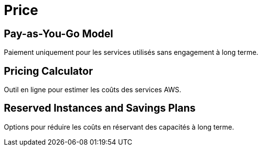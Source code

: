 = Price

== Pay-as-You-Go Model

Paiement uniquement pour les services utilisés sans engagement à long terme.

== Pricing Calculator

Outil en ligne pour estimer les coûts des services AWS.

== Reserved Instances and Savings Plans

Options pour réduire les coûts en réservant des capacités à long terme.